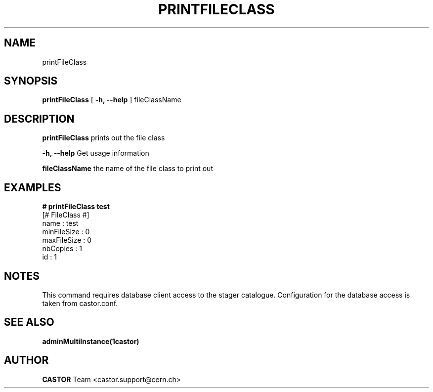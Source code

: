 .\" @(#)$RCSfile: printFileClass.man,v $ $Revision: 1.2 $ $Date: 2006/04/24 16:13:40 $ CERN IT/ADC Olof Barring
.\" Copyright (C) 2005 by CERN IT/ADC
.\" All rights reserved
.\"
.TH PRINTFILECLASS 1 "$Date: 2006/04/24 16:13:40 $" CASTOR "Prints out a given file class"
.SH NAME
printFileClass
.SH SYNOPSIS
.B printFileClass
[
.BI -h, 
.BI --help
]
fileClassName
.SH DESCRIPTION
.B printFileClass
prints out the file class
.LP
.BI \-h,\ \-\-help
Get usage information
.LP
.BI fileClassName
the name of the file class to print out
.SH EXAMPLES
.fi
.BI #\ printFileClass\ test
.fi
[# FileClass #]
.fi
name : test
.fi
minFileSize : 0
.fi
maxFileSize : 0
.fi
nbCopies : 1
.fi
id : 1
.fi
.ft
.fi

.SH NOTES
This command requires database client access to the stager catalogue.
Configuration for the database access is taken from castor.conf.

.SH SEE ALSO
.BR adminMultiInstance(1castor)

.SH AUTHOR
\fBCASTOR\fP Team <castor.support@cern.ch>
